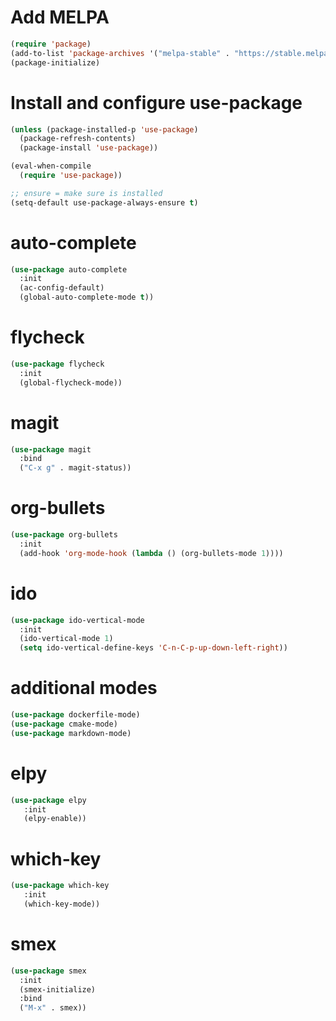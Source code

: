 * Add MELPA
#+BEGIN_SRC emacs-lisp
(require 'package)
(add-to-list 'package-archives '("melpa-stable" . "https://stable.melpa.org/packages/"))
(package-initialize)
#+END_SRC

* Install and configure use-package
#+BEGIN_SRC emacs-lisp
(unless (package-installed-p 'use-package)
  (package-refresh-contents)
  (package-install 'use-package))

(eval-when-compile
  (require 'use-package))

;; ensure = make sure is installed
(setq-default use-package-always-ensure t)
#+END_SRC

* auto-complete
#+BEGIN_SRC emacs-lisp
(use-package auto-complete
  :init
  (ac-config-default)
  (global-auto-complete-mode t))
#+END_SRC

* flycheck
#+BEGIN_SRC emacs-lisp
(use-package flycheck
  :init
  (global-flycheck-mode))
#+END_SRC

* magit
#+BEGIN_SRC emacs-lisp
(use-package magit
  :bind
  ("C-x g" . magit-status))
#+END_SRC

* org-bullets
#+BEGIN_SRC emacs-lisp
(use-package org-bullets
  :init
  (add-hook 'org-mode-hook (lambda () (org-bullets-mode 1))))
#+END_SRC

* ido
#+BEGIN_SRC emacs-lisp
(use-package ido-vertical-mode
  :init
  (ido-vertical-mode 1)
  (setq ido-vertical-define-keys 'C-n-C-p-up-down-left-right))
#+END_SRC

* additional modes
#+BEGIN_SRC emacs-lisp
(use-package dockerfile-mode)
(use-package cmake-mode)
(use-package markdown-mode)
#+END_SRC

* elpy
#+BEGIN_SRC emacs-lisp
(use-package elpy
   :init
   (elpy-enable))
#+END_SRC
* which-key
#+BEGIN_SRC emacs-lisp
(use-package which-key
   :init
   (which-key-mode))
#+END_SRC
* smex
#+BEGIN_SRC emacs-lisp
  (use-package smex
    :init
    (smex-initialize)
    :bind
    ("M-x" . smex))
#+END_SRC
